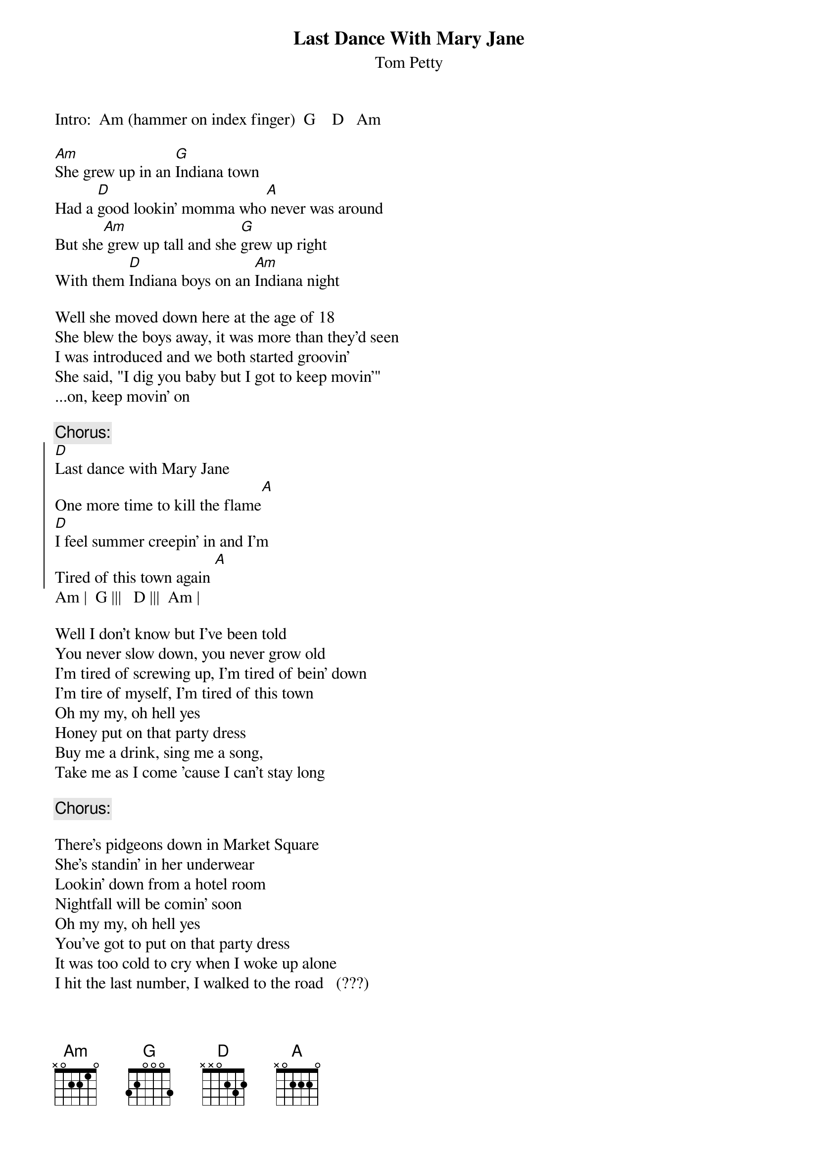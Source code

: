 {t:Last Dance With Mary Jane}
{st:Tom Petty}

Intro:  Am (hammer on index finger)  G    D   Am

[Am]She grew up in an [G]Indiana town
Had a [D]good lookin' momma who[A] never was around
But she[Am] grew up tall and she [G]grew up right
With them [D]Indiana boys on an [Am]Indiana night

Well she moved down here at the age of 18
She blew the boys away, it was more than they'd seen
I was introduced and we both started groovin'
She said, "I dig you baby but I got to keep movin'"
...on, keep movin' on

{c:Chorus:}
{soc}
[D]Last dance with Mary Jane
One more time to kill the flame[A]
[D]I feel summer creepin' in and I'm
Tired of this town again [A]
{eoc}
Am |  G |||   D |||  Am |

Well I don't know but I've been told
You never slow down, you never grow old
I'm tired of screwing up, I'm tired of bein' down
I'm tire of myself, I'm tired of this town
Oh my my, oh hell yes
Honey put on that party dress
Buy me a drink, sing me a song,
Take me as I come 'cause I can't stay long

{c:Chorus:}

There's pidgeons down in Market Square
She's standin' in her underwear
Lookin' down from a hotel room
Nightfall will be comin' soon
Oh my my, oh hell yes
You've got to put on that party dress
It was too cold to cry when I woke up alone
I hit the last number, I walked to the road   (???)

Repeat chorus and fade.
